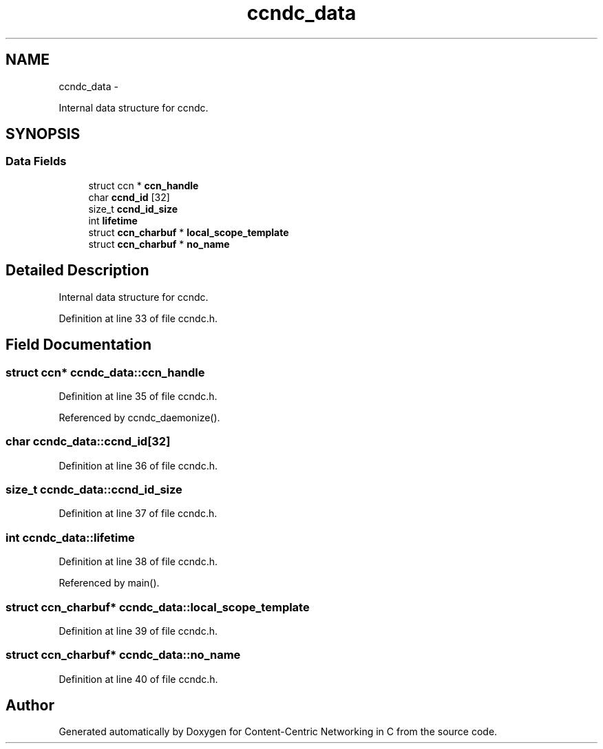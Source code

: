 .TH "ccndc_data" 3 "19 May 2013" "Version 0.7.2" "Content-Centric Networking in C" \" -*- nroff -*-
.ad l
.nh
.SH NAME
ccndc_data \- 
.PP
Internal data structure for ccndc.  

.SH SYNOPSIS
.br
.PP
.SS "Data Fields"

.in +1c
.ti -1c
.RI "struct ccn * \fBccn_handle\fP"
.br
.ti -1c
.RI "char \fBccnd_id\fP [32]"
.br
.ti -1c
.RI "size_t \fBccnd_id_size\fP"
.br
.ti -1c
.RI "int \fBlifetime\fP"
.br
.ti -1c
.RI "struct \fBccn_charbuf\fP * \fBlocal_scope_template\fP"
.br
.ti -1c
.RI "struct \fBccn_charbuf\fP * \fBno_name\fP"
.br
.in -1c
.SH "Detailed Description"
.PP 
Internal data structure for ccndc. 
.PP
Definition at line 33 of file ccndc.h.
.SH "Field Documentation"
.PP 
.SS "struct ccn* \fBccndc_data::ccn_handle\fP"
.PP
Definition at line 35 of file ccndc.h.
.PP
Referenced by ccndc_daemonize().
.SS "char \fBccndc_data::ccnd_id\fP[32]"
.PP
Definition at line 36 of file ccndc.h.
.SS "size_t \fBccndc_data::ccnd_id_size\fP"
.PP
Definition at line 37 of file ccndc.h.
.SS "int \fBccndc_data::lifetime\fP"
.PP
Definition at line 38 of file ccndc.h.
.PP
Referenced by main().
.SS "struct \fBccn_charbuf\fP* \fBccndc_data::local_scope_template\fP"
.PP
Definition at line 39 of file ccndc.h.
.SS "struct \fBccn_charbuf\fP* \fBccndc_data::no_name\fP"
.PP
Definition at line 40 of file ccndc.h.

.SH "Author"
.PP 
Generated automatically by Doxygen for Content-Centric Networking in C from the source code.
